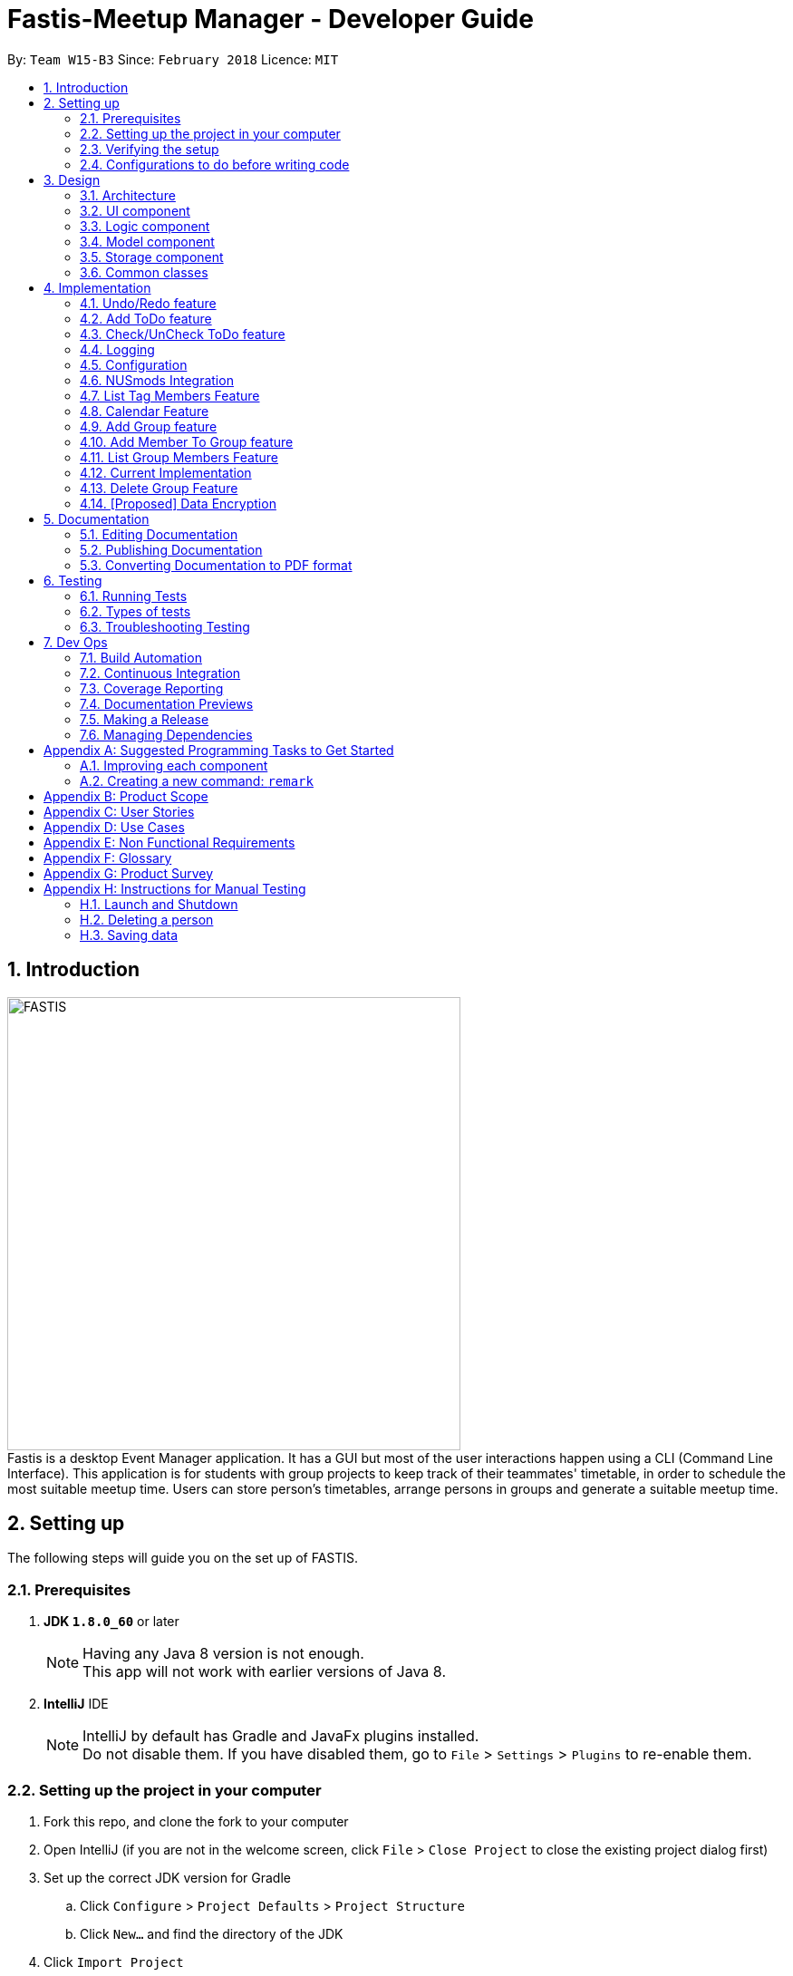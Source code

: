 = Fastis-Meetup Manager - Developer Guide
:toc:
:toc-title:
:toc-placement: preamble
:sectnums:
:imagesDir: images
:stylesDir: stylesheets
:xrefstyle: full
ifdef::env-github[]
:tip-caption: :bulb:
:note-caption: :information_source:
endif::[]
:repoURL: https://github.com/CS2103JAN2018-W15-B3/main

By: `Team W15-B3`      Since: `February 2018`      Licence: `MIT`

== Introduction
image:FASTIS.png[width="500"] +
Fastis is a desktop Event Manager application. It has a GUI but most of the user interactions happen using a CLI (Command Line Interface). This application is for students with group projects to keep track of their teammates' timetable, in order to schedule the most suitable meetup time. Users can store person's timetables, arrange persons in groups and generate a suitable meetup time.

== Setting up
The following steps will guide you on the set up of FASTIS.

=== Prerequisites

. *JDK `1.8.0_60`* or later
+
[NOTE]
Having any Java 8 version is not enough. +
This app will not work with earlier versions of Java 8.
+

. *IntelliJ* IDE
+
[NOTE]
IntelliJ by default has Gradle and JavaFx plugins installed. +
Do not disable them. If you have disabled them, go to `File` > `Settings` > `Plugins` to re-enable them.


=== Setting up the project in your computer

. Fork this repo, and clone the fork to your computer
. Open IntelliJ (if you are not in the welcome screen, click `File` > `Close Project` to close the existing project dialog first)
. Set up the correct JDK version for Gradle
.. Click `Configure` > `Project Defaults` > `Project Structure`
.. Click `New...` and find the directory of the JDK
. Click `Import Project`
. Locate the `build.gradle` file and select it. Click `OK`
. Click `Open as Project`
. Click `OK` to accept the default settings
. Open a console and run the command `gradlew processResources` (Mac/Linux: `./gradlew processResources`). It should finish with the `BUILD SUCCESSFUL` message. +
This will generate all resources required by the application and tests.

=== Verifying the setup

. Run the `seedu.address.MainApp` and try a few commands
. <<Testing,Run the tests>> to ensure they all pass.

=== Configurations to do before writing code

==== Configuring the coding style

This project follows https://github.com/oss-generic/process/blob/master/docs/CodingStandards.adoc[oss-generic coding standards]. IntelliJ's default style is mostly compliant with ours but it uses a different import order from ours. To rectify,

. Go to `File` > `Settings...` (Windows/Linux), or `IntelliJ IDEA` > `Preferences...` (macOS)
. Select `Editor` > `Code Style` > `Java`
. Click on the `Imports` tab to set the order

* For `Class count to use import with '\*'` and `Names count to use static import with '*'`: Set to `999` to prevent IntelliJ from contracting the import statements
* For `Import Layout`: The order is `import static all other imports`, `import java.\*`, `import javax.*`, `import org.\*`, `import com.*`, `import all other imports`. Add a `<blank line>` between each `import`

Optionally, you can follow the <<UsingCheckstyle#, UsingCheckstyle.adoc>> document to configure Intellij to check style-compliance as you write code.

==== Updating documentation to match your fork

After forking the repo, links in the documentation will still point to the `CS2103JAN2018-W15-B3/main` repo. If you plan to develop this as a separate product (i.e. instead of contributing to the `CS2103JAN2018-W15-B3/main`) , you should replace the URL in the variable `repoURL` in `DeveloperGuide.adoc` and `UserGuide.adoc` with the URL of your fork.

==== Setting up CI

Set up Travis to perform Continuous Integration (CI) for your fork. See <<UsingTravis#, UsingTravis.adoc>> to learn how to set it up.

After setting up Travis, you can optionally set up coverage reporting for your team fork (see <<UsingCoveralls#, UsingCoveralls.adoc>>).

[NOTE]
Coverage reporting could be useful for a team repository that hosts the final version but it is not that useful for your personal fork.

Optionally, you can set up AppVeyor as a second CI (see <<UsingAppVeyor#, UsingAppVeyor.adoc>>).

[NOTE]
Having both Travis and AppVeyor ensures your App works on both Unix-based platforms and Windows-based platforms (Travis is Unix-based and AppVeyor is Windows-based)

==== Getting started with coding

When you are ready to start coding,

1. Get some sense of the overall design by reading <<Design-Architecture>>.
2. Take a look at <<GetStartedProgramming>>.

== Design

[[Design-Architecture]]
=== Architecture

.Architecture Diagram
image::Architecture.png[width="600"]

The *_Architecture Diagram_* given above explains the high-level design of the App. Given below is a quick overview of each component.

[TIP]
The `.pptx` files used to create diagrams in this document can be found in the link:{repoURL}/docs/diagrams/[diagrams] folder. To update a diagram, modify the diagram in the pptx file, select the objects of the diagram, and choose `Save as picture`.

`Main` has only one class called link:{repoURL}/src/main/java/seedu/address/MainApp.java[`MainApp`]. It is responsible for,

* At app launch: Initializes the components in the correct sequence, and connects them up with each other.
* At shut down: Shuts down the components and invokes cleanup method where necessary.

<<Design-Commons,*`Commons`*>> represents a collection of classes used by multiple other components. Two of those classes play important roles at the architecture level.

* `EventsCenter` : This class (written using https://github.com/google/guava/wiki/EventBusExplained[Google's Event Bus library]) is used by components to communicate with other components using events (i.e. a form of _Event Driven_ design)
* `LogsCenter` : Used by many classes to write log messages to the App's log file.

The rest of the App consists of four components.

* <<Design-Ui,*`UI`*>>: The UI of the App.
* <<Design-Logic,*`Logic`*>>: The command executor.
* <<Design-Model,*`Model`*>>: Holds the data of the App in-memory.
* <<Design-Storage,*`Storage`*>>: Reads data from, and writes data to, the hard disk.

Each of the four components

* Defines its _API_ in an `interface` with the same name as the Component.
* Exposes its functionality using a `{Component Name}Manager` class.

For example, the `Logic` component (see the class diagram given below) defines it's API in the `Logic.java` interface and exposes its functionality using the `LogicManager.java` class.

.Class Diagram of the Logic Component
image::LogicClassDiagram.png[width="800"]

[discrete]
==== Events-Driven nature of the design

The _Sequence Diagram_ below shows how the components interact for the scenario where the user issues the command `delete 1`.

.Component interactions for `delete 1` command (part 1)
image::SDforDeletePerson.png[width="800"]

[NOTE]
Note how the `Model` simply raises a `AddressBookChangedEvent` when the Address Book data are changed, instead of asking the `Storage` to save the updates to the hard disk.

The diagram below shows how the `EventsCenter` reacts to that event, which eventually results in the updates being saved to the hard disk and the status bar of the UI being updated to reflect the 'Last Updated' time.

.Component interactions for `delete 1` command (part 2)
image::SDforDeletePersonEventHandling.png[width="800"]

[NOTE]
Note how the event is propagated through the `EventsCenter` to the `Storage` and `UI` without `Model` having to be coupled to either of them. This is an example of how this Event Driven approach helps us reduce direct coupling between components.

The sections below give more details of each component.

[[Design-Ui]]
=== UI component

.Structure of the UI Component
image::UiClassDiagramv1.5.png[width="800"]

*API* : link:{repoURL}/src/main/java/seedu/address/ui/Ui.java[`Ui.java`]

The UI consists of a `MainWindow` that is made up of parts e.g.`CommandBox`, `ResultDisplay`, `PersonListPanel`, `ToDoListPanel`, `GroupListPanel`, `Calendar`, `TimeTable`, `StatusBarFooter`, `BrowserPanel` etc. All these, including the `MainWindow`, inherit from the abstract `UiPart` class.

The `UI` component uses JavaFx UI framework. The layout of these UI parts are defined in matching `.fxml` files that are in the `src/main/resources/view` folder. For example, the layout of the link:{repoURL}/src/main/java/seedu/address/ui/MainWindow.java[`MainWindow`] is specified in link:{repoURL}/src/main/resources/view/MainWindow.fxml[`MainWindow.fxml`]

The `UI` component,

* Executes user commands using the `Logic` component.
* Binds itself to some data in the `Model` so that the UI can auto-update when data in the `Model` change.
* Responds to events raised from various parts of the App and updates the UI accordingly.

[[Design-Logic]]
=== Logic component

[[fig-LogicClassDiagram]]
.Structure of the Logic Component
image::LogicClassDiagram.png[width="800"]

.Structure of Commands in the Logic Component. This diagram shows finer details concerning `XYZCommand` and `Command` in <<fig-LogicClassDiagram>>
image::LogicCommandClassDiagram.png[width="800"]

*API* :
link:{repoURL}/src/main/java/seedu/address/logic/Logic.java[`Logic.java`]

.  `Logic` uses the `AddressBookParser` class to parse the user command.
.  This results in a `Command` object which is executed by the `LogicManager`.
.  The command execution can affect the `Model` (e.g. adding a person) and/or raise events.
.  The result of the command execution is encapsulated as a `CommandResult` object which is passed back to the `Ui`.

Given below is the Sequence Diagram for interactions within the `Logic` component for the `execute("delete 1")` API call.

.Interactions Inside the Logic Component for the `delete 1` Command
image::DeletePersonSdForLogic.png[width="800"]

[[Design-Model]]
=== Model component

.Structure of the Model Component
image::ModelClassDiagram.png[width="800"]

*API* : link:{repoURL}/src/main/java/seedu/address/model/Model.java[`Model.java`]

The `Model`,

* stores a `UserPref` object that represents the user's preferences.
* stores the Address Book data.
* exposes an unmodifiable `ObservableList<Person>` that can be 'observed' e.g. the UI can be bound to this list so that the UI automatically updates when the data in the list change.
* does not depend on any of the other three components.

[[Design-Storage]]
=== Storage component

.Structure of the Storage Component
image::StorageClassDiagram.png[width="800"]

*API* : link:{repoURL}/src/main/java/seedu/address/storage/Storage.java[`Storage.java`]

The `Storage` component,

* can save `UserPref` objects in json format and read it back.
* can save the Address Book data in xml format and read it back.

[[Design-Commons]]
=== Common classes

Classes used by multiple components are in the `seedu.addressbook.commons` package.

== Implementation

This section describes some noteworthy details on how certain features are implemented.

// tag::undoredo[]
=== Undo/Redo feature
==== Current Implementation

The undo/redo mechanism is facilitated by an `UndoRedoStack`, which resides inside `LogicManager`. It supports undoing and redoing of commands that modifies the state of the address book (e.g. `add`, `edit`). Such commands will inherit from `UndoableCommand`.

`UndoRedoStack` only deals with `UndoableCommands`. Commands that cannot be undone will inherit from `Command` instead. The following diagram shows the inheritance diagram for commands:

image::LogicCommandClassDiagram.png[width="800"]

As you can see from the diagram, `UndoableCommand` adds an extra layer between the abstract `Command` class and concrete commands that can be undone, such as the `DeleteCommand`. Note that extra tasks need to be done when executing a command in an _undoable_ way, such as saving the state of the address book before execution. `UndoableCommand` contains the high-level algorithm for those extra tasks while the child classes implements the details of how to execute the specific command. Note that this technique of putting the high-level algorithm in the parent class and lower-level steps of the algorithm in child classes is also known as the https://www.tutorialspoint.com/design_pattern/template_pattern.htm[template pattern].

Commands that are not undoable are implemented this way:
[source,java]
----
public class ListCommand extends Command {
    @Override
    public CommandResult execute() {
        // ... list logic ...
    }
}
----

With the extra layer, the commands that are undoable are implemented this way:
[source,java]
----
public abstract class UndoableCommand extends Command {
    @Override
    public CommandResult execute() {
        // ... undo logic ...

        executeUndoableCommand();
    }
}

public class DeleteCommand extends UndoableCommand {
    @Override
    public CommandResult executeUndoableCommand() {
        // ... delete logic ...
    }
}
----

Suppose that the user has just launched the application. The `UndoRedoStack` will be empty at the beginning.

The user executes a new `UndoableCommand`, `delete 5`, to delete the 5th person in the address book. The current state of the address book is saved before the `delete 5` command executes. The `delete 5` command will then be pushed onto the `undoStack` (the current state is saved together with the command).

image::UndoRedoStartingStackDiagram.png[width="800"]

As the user continues to use the program, more commands are added into the `undoStack`. For example, the user may execute `add n/David ...` to add a new person.

image::UndoRedoNewCommand1StackDiagram.png[width="800"]

[NOTE]
If a command fails its execution, it will not be pushed to the `UndoRedoStack` at all.

The user now decides that adding the person was a mistake, and decides to undo that action using `undo`.

We will pop the most recent command out of the `undoStack` and push it back to the `redoStack`. We will restore the address book to the state before the `add` command executed.

image::UndoRedoExecuteUndoStackDiagram.png[width="800"]

[NOTE]
If the `undoStack` is empty, then there are no other commands left to be undone, and an `Exception` will be thrown when popping the `undoStack`.

The following sequence diagram shows how the undo operation works:

image::UndoRedoSequenceDiagram.png[width="800"]

The redo does the exact opposite (pops from `redoStack`, push to `undoStack`, and restores the address book to the state after the command is executed).

[NOTE]
If the `redoStack` is empty, then there are no other commands left to be redone, and an `Exception` will be thrown when popping the `redoStack`.

The user now decides to execute a new command, `clear`. As before, `clear` will be pushed into the `undoStack`. This time the `redoStack` is no longer empty. It will be purged as it no longer make sense to redo the `add n/David` command (this is the behavior that most modern desktop applications follow).

image::UndoRedoNewCommand2StackDiagram.png[width="800"]

Commands that are not undoable are not added into the `undoStack`. For example, `list`, which inherits from `Command` rather than `UndoableCommand`, will not be added after execution:

image::UndoRedoNewCommand3StackDiagram.png[width="800"]

The following activity diagram summarize what happens inside the `UndoRedoStack` when a user executes a new command:

image::UndoRedoActivityDiagram.png[width="650"]

==== Design Considerations

===== Aspect: Implementation of `UndoableCommand`

* **Alternative 1 (current choice):** Add a new abstract method `executeUndoableCommand()`
** Pros: We will not lose any undone/redone functionality as it is now part of the default behaviour. Classes that deal with `Command` do not have to know that `executeUndoableCommand()` exist.
** Cons: Hard for new developers to understand the template pattern.
* **Alternative 2:** Just override `execute()`
** Pros: Does not involve the template pattern, easier for new developers to understand.
** Cons: Classes that inherit from `UndoableCommand` must remember to call `super.execute()`, or lose the ability to undo/redo.

===== Aspect: How undo & redo executes

* **Alternative 1 (current choice):** Saves the entire address book.
** Pros: Easy to implement.
** Cons: May have performance issues in terms of memory usage.
* **Alternative 2:** Individual command knows how to undo/redo by itself.
** Pros: Will use less memory (e.g. for `delete`, just save the person being deleted).
** Cons: We must ensure that the implementation of each individual command are correct.


===== Aspect: Type of commands that can be undone/redone

* **Alternative 1 (current choice):** Only include commands that modifies the address book (`add`, `clear`, `edit`).
** Pros: We only revert changes that are hard to change back (the view can easily be re-modified as no data are * lost).
** Cons: User might think that undo also applies when the list is modified (undoing filtering for example), * only to realize that it does not do that, after executing `undo`.
* **Alternative 2:** Include all commands.
** Pros: Might be more intuitive for the user.
** Cons: User have no way of skipping such commands if he or she just want to reset the state of the address * book and not the view.
**Additional Info:** See our discussion  https://github.com/se-edu/addressbook-level4/issues/390#issuecomment-298936672[here].


===== Aspect: Data structure to support the undo/redo commands

* **Alternative 1 (current choice):** Use separate stack for undo and redo
** Pros: Easy to understand for new Computer Science student undergraduates to understand, who are likely to be * the new incoming developers of our project.
** Cons: Logic is duplicated twice. For example, when a new command is executed, we must remember to update * both `HistoryManager` and `UndoRedoStack`.
* **Alternative 2:** Use `HistoryManager` for undo/redo
** Pros: We do not need to maintain a separate stack, and just reuse what is already in the codebase.
** Cons: Requires dealing with commands that have already been undone: We must remember to skip these commands. Violates Single Responsibility Principle and Separation of Concerns as `HistoryManager` now needs to do two * different things.
// end::undoredo[]

// tag::addToDo[]
=== Add ToDo feature
==== Current Implementation

The add to-dos mechanism is facilitated by `AddToDoCommand`, which resides inside `Logic` component. It supports adding ToDo objects to the address book. AddToDoCommand inherits from `UndoableCommand`.

Hence, AddToDoCommand can be undone using `UndoRedoStack`.
With the extra layer, the AddToDoCommand that is undoable is implemented this way:
[source,java]
----
public abstract class UndoableCommand extends Command {
    @Override
    public CommandResult execute() {
        // ... undo logic ...

        executeUndoableCommand();
    }
}

public class AddToDoCommand extends UndoableCommand {
    @Override
    public CommandResult executeUndoableCommand() {
        // ... delete logic ...
    }
}
----

The to-dos in the to-do list are facilitated by `ToDo` class. Each `ToDo` object have a `Content` object, representing the content of the to-do.
Address book stores all to-dos in `UniqueToDoList`.
`ToDo`,`Content` and `UniqueToDoList` class reside inside `Model` component. The following is the class diagram showing the relationship between `ToDo` and `Content`:

image::ToDoContentClassDiagram.png[width="800"]

Suppose that the user has just launched the application. The `UniqueToDoList` in the address book will be empty if no to-dos have been added previously.

The user executes a new `AddToDoCommand` with `Content`, to add a new to-do to the address book.
The new to-do is added to the `UniqueToDoList` and the current state of the address book is saved.
The following sequence diagram shows how the addToDo operation works:

image::AddToDoSequenceDiagram.png[width="800"]

==== Design Considerations

===== Aspect: Implementation of `AddToDoCommand`

* **Alternative 1 (current choice):** Add a new abstract method `executeAddToDoCommand()`
** Pros: We will not lose any addToDo functionality as it is now part of the default behaviour. Classes that deal with `AddToDoCommand` do not have to know that `executeAddToDoCommand()` exist.
** Cons: Hard for new developers to understand the template pattern.
* **Alternative 2:** Just override `execute()`
** Pros: Does not involve the template pattern, easier for new developers to understand.
** Cons: Classes that inherit from `AddToDoCommand` must remember to call `super.execute()`, or lose the ability to addToDo.

// end::addToDo[]

// tag::checkToDo[]
=== Check/UnCheck ToDo feature
==== Current Implementation

The check/uncheck to-dos mechanism is facilitated by `CheckToDoCommand` and `UnCheckToDoCommand`, which resides inside `Logic` component. It supports modifying Status objects within ToDo objects. CheckToDoCommand and UnCheckToDoCommand inherit from `UndoableCommand`.

Hence, CheckToDoCommand and UnCheckToDoCommand can be undone using `UndoRedoStack`.
With the extra layer, the CheckToDoCommand and UnCheckToDoCommand that are undoable are implemented this way:
[source,java]
----
public abstract class UndoableCommand extends Command {
    @Override
    public CommandResult execute() {
        // ... undo logic ...

        executeUndoableCommand();
    }
}

public class CheckToDoCommand extends UndoableCommand {
    @Override
    public CommandResult executeUndoableCommand() {
        // ... check to-do logic ...
    }
}

public class UnCheckToDoCommand extends UndoableCommand {
    @Override
    public CommandResult executeUndoableCommand() {
        // ... uncheck to-do logic ...
    }
}
----

Similar to `Content` object, each `ToDo` object have a `Status` object, representing the status of the to-do.
The status of a to-do can be either `done` or `undone`.
`Status` class resides inside `Model` component. The following is the class diagram showing the relationship between `ToDo` and `Status`:

image::ToDoStatusClassDiagram.png[width="800"]

When user check/uncheck an existing to-do if specific `Index`, a new `ToDo` is created, with the existing `ToDo`'s `Content` and appropriate new `Status`.

The existing to-do is replaced by the new to-do in the `UniqueToDoList` and the current state of the address book is saved.

==== Design Considerations

===== Aspect: Implementation of `AddToDoCommand`

* **Alternative 1 (current choice):** Add a new method `setStatus(Status newStatus)` in `ToDo`
** Pros: We do not need to create a new `ToDo` object to replace the existing to-do.
** Cons: The implementation does not follow the Single Responsibility Principle.

// end::checkToDo[]


=== Logging

We are using `java.util.logging` package for logging. The `LogsCenter` class is used to manage the logging levels and logging destinations.

* The logging level can be controlled using the `logLevel` setting in the configuration file (See <<Implementation-Configuration>>)
* The `Logger` for a class can be obtained using `LogsCenter.getLogger(Class)` which will log messages according to the specified logging level
* Currently log messages are output through: `Console` and to a `.log` file.

*Logging Levels*

* `SEVERE` : Critical problem detected which may possibly cause the termination of the application
* `WARNING` : Can continue, but with caution
* `INFO` : Information showing the noteworthy actions by the App
* `FINE` : Details that is not usually noteworthy but may be useful in debugging e.g. print the actual list instead of just its size

[[Implementation-Configuration]]
=== Configuration

Certain properties of the application can be controlled (e.g App name, logging level) through the configuration file (default: `config.json`).

=== NUSmods Integration
==== Current Implementation

Fastis uses the available `NUSmods API` to retrieve module information from the API server.

On startup, the network component makes a connection to the API server and checks the `lastmodified` field of the `JSON` file on the server. If the `lastmodified` date is more recent that the `JSON` file held in storage, the network component will download and overwrite the existing file on disk.

The `Storage` component then converts the JSON file into a hashMap of modules to be held in the `Model`

When a the schedule of a `Person` is needed, the `Model` component will pass the person's `TimeTableLink` to the `Network` component. The `Network` component will make a `URLConnection` to the short URL in the `TimeTableLink` to retrieve the query of the full URL.

`QueryParser` then takes the query and parses them into modules and lessons, which get passed back to the `Model` component. `ModelManager` then searches for these modules and lessons and returns a list of `Events`

==== Design Considerations

===== Aspect: Storage of Module information

* **Alternative 1 (current choice):** Store a complete dataset of all modules
** Pros: Information still available offline
** Cons: Requires more memory space
* **Alternative 2:** Store nothing, retrieve only module information of single module each time.
** Pros: No storage and small memory needed
** Cons: Reliant on good internet connection

// tag::listTagMembers[]
=== List Tag Members Feature

Fastis lists all persons in Fastis that have tags similar to input.

==== Current Implementation
Fastis uses `ListTagMembersCommand` ,which resides under `Logic` to facilitate the listing of members under the same
tag.

image:listGroupMemberSequenceDiagram.png[width="800"] +
When user types in command line `ListTagMembers` or `ltm` , Fastis will use the keyword provided to search for the
tag and list out all members under the same  tag.

==== Design Considerations
* **Alternative 1 (current choice):** Use a command to list out the members with same tag.
** Pros: Easy to change the methods called by command.
** Cons: Unable to link to group class.
* **Alternative 2:** Add a new abstract method `ListTagMembersCommand(`
** Pros: Edit `ListTagMembersCommand()` easily to suit our needs
** Cons: Hard for new developers to understand the template pattern.

// end::listTagMembers[]


//tag::Calendar[]
=== Calendar Feature
==== Current Implementation

Fastis uses a stand-alone `Calendar` class, adapted from `javafx-calendar` by SirGoose3432 (https://github.com/SirGoose3432/javafx-calendar).

Two instances of calendar are implemented:

* A monthly calendar to keep track of upcoming events and deadlines.
* A weekly timetable to facilitate scheduling a suitable meet-up.

The current time is retrieved upon startup, and both calendars base on that point in time to display the appropriate time frame.

Both calendars utilize the `Event` class to determine which slots in the schedule are occupied.
Users can associate each event to a `Person` or a `Group`, and can modify these events through commands.

The details of these event, e.g. time, location, people involved, are saved locally in `.xml` file format.
It is also retrieved upon start up by the `Storage` component and saved within the `Model` for the whole process.

The weekly component of the `Calendar` is dependent on the `NUSMods` component for importing the timetable.

==== Design Considerations

===== Aspect: Implementation of the Calendar

* **Alternative 1 (current choice):** Implement a stand-alone `Calendar` class
** Pros:
*** Easy to manipulate data.
*** Easy to customize apperance.
** Cons:
*** Implementation is likely not optimized.
*** Might not be aesthetically pleasing.
* **Alternative 2:** Import external libraries/API
** Choices:
*** https://developers.google.com/calendar/[Google Calendar API]
*** https://github.com/dlemmermann/CalendarFX[CalendarFX]
** Pros:
*** Likely optimized algorithms.
*** Aesthetically pleasing.
** Cons:
*** Restricted to what the libraries/API offer.
*** Need a firm understanding of the whole API to implement well.

===== Aspect: Implementation of the `Event` class
* **Alternative 1 (current choice):** One `Event` class for both monthly and weekly calendars.
** Pros: The codes are concise and can be used interchangeably.
** Cons: Prone to flawed and buggy implementations where methods are used where they are not supposed to.
* **Alternative 2:** One `Event` interface with 2 classes implementing it accordingly.
** Pros: The codes are modularized and safe from buggy behaviours.
** Cons: There is likely a lot of code to write.

// tag::addGroup[]
=== Add Group feature

Fastis adds a group named by the user from input.

==== Current Implementation

The add groups mechanism is facilitated by `AddGroupCommand`, which resides inside `Logic` component. It supports adding Group objects to the address book. AddGroupCommand inherits from `UndoableCommand`.

Hence, AddGroupCommand can be undone using `UndoRedoStack`.
With the extra layer, the AddGroupCommand that is undoable is implemented this way:
[source,java]
----
public abstract class UndoableCommand extends Command {
    @Override
    public CommandResult execute() {
        // ... undo logic ...

        executeUndoableCommand();
    }
}

public class AddGroupCommand extends UndoableCommand {
    @Override
    public CommandResult executeUndoableCommand() {
        // ... delete logic ...
    }
}
----

The groups in the group list are facilitated by `Group` class. Each `Group` object have a `Information` object, representing the information of the group.
Address book stores all groups in `UniqueGroupList`.
`Group`,`Information` and `UniqueGroupList` class reside inside `Model` component. The following is the class diagram showing the relationship between `Group` and `Information`:

image:GroupInformationClassDiagram.png[width ="800"]

Suppose that the user has just launched the application. The `UniqueGroupList` in the address book will be empty if no groups have been added before.

The user executes a new `AddGroupCommand` with `Information`, to add a new group to the address book.
The new group is added to the `UniqueGroupList` and the current state of the address book is saved.
The following sequence diagram shows how the addGroup operation works:

image:AddGroupSequenceDiagram.png[width="800"]

==== Design Considerations

===== Aspect: Implementation of `AddGroupCommand`
* **Alternative 1 (current choice):** Add a new command method `AddGroupCommand()`
** Pros: It is easy for developers to modify method to suit what they want
* **Alternative 2:** Add a new abstract method `executeAddGroupCommand()`
** Pros: It is not able to lose any addGroup functionality as it is now part of the default behaviour. Classes that deal with `AddGroupCommand` do not have to know that `executeAddGroupCommand()` exist.
** Cons: It is hard for new developers to understand the template pattern.


=== Add Member To Group feature

Fastis adds a person from the existing contact list to an existing group.

==== Current Implementation

The add member to groups mechanism is facilitated by `AddMemberToGroupCommand`, which resides inside `Logic` component.
It supports adding a member to Group objects to the address book.

The list of members in the group list are facilitated by `Group` class. Each `Group` object have a `UniquePersonList` object, representing the list of persons in the group.
Address book stores all members added to the group using XmlAdaptedPersons as person object storage.
The following sequence diagram shows how the addMembersToGroup operates.

image:aGMSequenceDiagram.png[width="800"]

==== Design Considerations

===== Aspect: Implementation of `AddMemberToGroupCommand`
* **Alternative 1 (current choice):** Add a new command method `AddMemberToGroupCommand()`
** Pros: It is easy for developers to modify method to suit what they want

=== List Group Members Feature

Fastis lists all persons under the group keyed by user.

=== Current Implementation

Fastis uses `ListGroupMembersCommand` ,which resides under `Logic` to facilitate the listing of members under the same
group.

When user types in command line lListGroupMembers` or `lGM` , Fastis will use the keyword provided to search for the
group and list out all members under the group.


==== Design Considerations
* **Alternative 1 (current choice):** Use a command to list out the members with same group.
** Pros: Easy to change the methods called by command.
* **Alternative 2:** Add a new abstract method `ListGroupMembersCommand(`
** Pros: Edit `ListGroupMembersCommand()` easily to suit our needs
** Cons: Hard for new developers to understand the template pattern.

=== Delete Group Feature

Fastis deletes a group named by the user from input.

==== Current Implementation

The delete groups mechanism is facilitated by `DeleteGroupCommand`, which resides inside `Logic` component. It supports deleting Group objects to the address book. AddGroupCommand inherits from `UndoableCommand`.

Hence, DeleteGroupCommand can be undone using `UndoRedoStack`.
With the extra layer, the AddGroupCommand that is undoable is implemented this way:
[source,java]
----
public abstract class UndoableCommand extends Command {
    @Override
    public CommandResult execute() {
        // ... undo logic ...

        executeUndoableCommand();
    }
}

public class AddGroupCommand extends UndoableCommand {
    @Override
    public CommandResult executeUndoableCommand() {
        // ... delete logic ...
    }
}
----

The groups in the group list are facilitated by `Group` class. Each `Group` object have a `Information` object, representing the information of the group.
Address book stores all groups in `UniqueGroupList`.
`Group`,`Information` and `UniqueGroupList` class reside inside `Model` component. The following is the class diagram showing the relationship between `Group` and `Information`:

image:GroupInformationClassDiagram.png[width ="800"]

The user executes a new `DeleteGroupCommand` with `Information`, to delete a existing group with the same information to the address book.
The new group is deleted from the `UniqueGroupList` and the current state of the address book is saved.
The following sequence diagram shows how the deleteGroup operation works:

image:dGSequenceDiagram.png[width="800"]

==== Design Considerations

===== Aspect: Implementation of `DeleteGroupCommand`
* **Alternative 1 (current choice):** Add a new command method `deleteGroupCommand()`
** Pros: It is easy for developers to modify method to suit what they want
* **Alternative 2:** Add a new abstract method `executeDeleteGroupCommand()`
** Pros: It is not able to lose any deleteGroup functionality as it is now part of the default behaviour. Classes that deal with `DeleteGroupCommand` do not have to know that `executeDeleteGroupCommand()` exist.
** Cons: It is hard for new developers to understand the template pattern.

// end::addGroup[]

// tag::dataencryption[]
=== [Proposed] Data Encryption

_{Explain here how the data encryption feature will be implemented}_

// end::dataencryption[]

== Documentation

We use asciidoc for writing documentation.

[NOTE]
We chose asciidoc over Markdown because asciidoc, although a bit more complex than Markdown, provides more flexibility in formatting.

=== Editing Documentation

See <<UsingGradle#rendering-asciidoc-files, UsingGradle.adoc>> to learn how to render `.adoc` files locally to preview the end result of your edits.
Alternatively, you can download the AsciiDoc plugin for IntelliJ, which allows you to preview the changes you have made to your `.adoc` files in real-time.

=== Publishing Documentation

See <<UsingTravis#deploying-github-pages, UsingTravis.adoc>> to learn how to deploy GitHub Pages using Travis.

=== Converting Documentation to PDF format

We use https://www.google.com/chrome/browser/desktop/[Google Chrome] for converting documentation to PDF format, as Chrome's PDF engine preserves hyperlinks used in webpages.

Here are the steps to convert the project documentation files to PDF format.

.  Follow the instructions in <<UsingGradle#rendering-asciidoc-files, UsingGradle.adoc>> to convert the AsciiDoc files in the `docs/` directory to HTML format.
.  Go to your generated HTML files in the `build/docs` folder, right click on them and select `Open with` -> `Google Chrome`.
.  Within Chrome, click on the `Print` option in Chrome's menu.
.  Set the destination to `Save as PDF`, then click `Save` to save a copy of the file in PDF format. For best results, use the settings indicated in the screenshot below.

.Saving documentation as PDF files in Chrome
image::chrome_save_as_pdf.png[width="300"]

[[Testing]]
== Testing

=== Running Tests

There are three ways to run tests.

[TIP]
The most reliable way to run tests is the 3rd one. The first two methods might fail some GUI tests due to platform/resolution-specific idiosyncrasies.

*Method 1: Using IntelliJ JUnit test runner*

* To run all tests, right-click on the `src/test/java` folder and choose `Run 'All Tests'`
* To run a subset of tests, you can right-click on a test package, test class, or a test and choose `Run 'ABC'`

*Method 2: Using Gradle*

* Open a console and run the command `gradlew clean allTests` (Mac/Linux: `./gradlew clean allTests`)

[NOTE]
See <<UsingGradle#, UsingGradle.adoc>> for more info on how to run tests using Gradle.

*Method 3: Using Gradle (headless)*

Thanks to the https://github.com/TestFX/TestFX[TestFX] library we use, our GUI tests can be run in the _headless_ mode. In the headless mode, GUI tests do not show up on the screen. That means the developer can do other things on the Computer while the tests are running.

To run tests in headless mode, open a console and run the command `gradlew clean headless allTests` (Mac/Linux: `./gradlew clean headless allTests`)

=== Types of tests

We have two types of tests:

.  *GUI Tests* - These are tests involving the GUI. They include,
.. _System Tests_ that test the entire App by simulating user actions on the GUI. These are in the `systemtests` package.
.. _Unit tests_ that test the individual components. These are in `seedu.address.ui` package.
.  *Non-GUI Tests* - These are tests not involving the GUI. They include,
..  _Unit tests_ targeting the lowest level methods/classes. +
e.g. `seedu.address.commons.StringUtilTest`
..  _Integration tests_ that are checking the integration of multiple code units (those code units are assumed to be working). +
e.g. `seedu.address.storage.StorageManagerTest`
..  Hybrids of unit and integration tests. These test are checking multiple code units as well as how the are connected together. +
e.g. `seedu.address.logic.LogicManagerTest`


=== Troubleshooting Testing
**Problem: `HelpWindowTest` fails with a `NullPointerException`.**

* Reason: One of its dependencies, `UserGuide.html` in `src/main/resources/docs` is missing.
* Solution: Execute Gradle task `processResources`.

== Dev Ops

=== Build Automation

See <<UsingGradle#, UsingGradle.adoc>> to learn how to use Gradle for build automation.

=== Continuous Integration

We use https://travis-ci.org/[Travis CI] and https://www.appveyor.com/[AppVeyor] to perform _Continuous Integration_ on our projects. See <<UsingTravis#, UsingTravis.adoc>> and <<UsingAppVeyor#, UsingAppVeyor.adoc>> for more details.

=== Coverage Reporting

We use https://coveralls.io/[Coveralls] to track the code coverage of our projects. See <<UsingCoveralls#, UsingCoveralls.adoc>> for more details.

=== Documentation Previews
When a pull request has changes to asciidoc files, you can use https://www.netlify.com/[Netlify] to see a preview of how the HTML version of those asciidoc files will look like when the pull request is merged. See <<UsingNetlify#, UsingNetlify.adoc>> for more details.

=== Making a Release

Here are the steps to create a new release.

.  Update the version number in link:{repoURL}/src/main/java/seedu/address/MainApp.java[`MainApp.java`].
.  Generate a JAR file <<UsingGradle#creating-the-jar-file, using Gradle>>.
.  Tag the repo with the version number. e.g. `v0.1`
.  https://help.github.com/articles/creating-releases/[Create a new release using GitHub] and upload the JAR file you created.

=== Managing Dependencies

A project often depends on third-party libraries. For example, Address Book depends on the http://wiki.fasterxml.com/JacksonHome[Jackson library] for XML parsing. Managing these _dependencies_ can be automated using Gradle. For example, Gradle can download the dependencies automatically, which is better than these alternatives. +
a. Include those libraries in the repo (this bloats the repo size) +
b. Require developers to download those libraries manually (this creates extra work for developers)

[[GetStartedProgramming]]
[appendix]
== Suggested Programming Tasks to Get Started

Suggested path for new programmers:

1. First, add small local-impact (i.e. the impact of the change does not go beyond the component) enhancements to one component at a time. Some suggestions are given in <<GetStartedProgramming-EachComponent>>.

2. Next, add a feature that touches multiple components to learn how to implement an end-to-end feature across all components. <<GetStartedProgramming-RemarkCommand>> explains how to go about adding such a feature.

[[GetStartedProgramming-EachComponent]]
=== Improving each component

Each individual exercise in this section is component-based (i.e. you would not need to modify the other components to get it to work).

[discrete]
==== `Logic` component

*Scenario:* You are in charge of `logic`. During dog-fooding, your team realize that it is troublesome for the user to type the whole command in order to execute a command. Your team devise some strategies to help cut down the amount of typing necessary, and one of the suggestions was to implement aliases for the command words. Your job is to implement such aliases.

[TIP]
Do take a look at <<Design-Logic>> before attempting to modify the `Logic` component.

. Add a shorthand equivalent alias for each of the individual commands. For example, besides typing `clear`, the user can also type `c` to remove all persons in the list.
+
****
* Hints
** Just like we store each individual command word constant `COMMAND_WORD` inside `*Command.java` (e.g.  link:{repoURL}/src/main/java/seedu/address/logic/commands/FindCommand.java[`FindCommand#COMMAND_WORD`], link:{repoURL}/src/main/java/seedu/address/logic/commands/DeleteCommand.java[`DeleteCommand#COMMAND_WORD`]), you need a new constant for aliases as well (e.g. `FindCommand#COMMAND_ALIAS`).
** link:{repoURL}/src/main/java/seedu/address/logic/parser/AddressBookParser.java[`AddressBookParser`] is responsible for analyzing command words.
* Solution
** Modify the switch statement in link:{repoURL}/src/main/java/seedu/address/logic/parser/AddressBookParser.java[`AddressBookParser#parseCommand(String)`] such that both the proper command word and alias can be used to execute the same intended command.
** Add new tests for each of the aliases that you have added.
** Update the user guide to document the new aliases.
** See this https://github.com/se-edu/addressbook-level4/pull/785[PR] for the full solution.
****

[discrete]
==== `Model` component

*Scenario:* You are in charge of `model`. One day, the `logic`-in-charge approaches you for help. He wants to implement a command such that the user is able to remove a particular tag from everyone in the address book, but the model API does not support such a functionality at the moment. Your job is to implement an API method, so that your teammate can use your API to implement his command.

[TIP]
Do take a look at <<Design-Model>> before attempting to modify the `Model` component.

. Add a `removeTag(Tag)` method. The specified tag will be removed from everyone in the address book.
+
****
* Hints
** The link:{repoURL}/src/main/java/seedu/address/model/Model.java[`Model`] and the link:{repoURL}/src/main/java/seedu/address/model/AddressBook.java[`AddressBook`] API need to be updated.
** Think about how you can use SLAP to design the method. Where should we place the main logic of deleting tags?
**  Find out which of the existing API methods in  link:{repoURL}/src/main/java/seedu/address/model/AddressBook.java[`AddressBook`] and link:{repoURL}/src/main/java/seedu/address/model/person/Person.java[`Person`] classes can be used to implement the tag removal logic. link:{repoURL}/src/main/java/seedu/address/model/AddressBook.java[`AddressBook`] allows you to update a person, and link:{repoURL}/src/main/java/seedu/address/model/person/Person.java[`Person`] allows you to update the tags.
* Solution
** Implement a `removeTag(Tag)` method in link:{repoURL}/src/main/java/seedu/address/model/AddressBook.java[`AddressBook`]. Loop through each person, and remove the `tag` from each person.
** Add a new API method `deleteTag(Tag)` in link:{repoURL}/src/main/java/seedu/address/model/ModelManager.java[`ModelManager`]. Your link:{repoURL}/src/main/java/seedu/address/model/ModelManager.java[`ModelManager`] should call `AddressBook#removeTag(Tag)`.
** Add new tests for each of the new public methods that you have added.
** See this https://github.com/se-edu/addressbook-level4/pull/790[PR] for the full solution.
*** The current codebase has a flaw in tags management. Tags no longer in use by anyone may still exist on the link:{repoURL}/src/main/java/seedu/address/model/AddressBook.java[`AddressBook`]. This may cause some tests to fail. See issue  https://github.com/se-edu/addressbook-level4/issues/753[`#753`] for more information about this flaw.
*** The solution PR has a temporary fix for the flaw mentioned above in its first commit.
****

[discrete]
==== `Ui` component

*Scenario:* You are in charge of `ui`. During a beta testing session, your team is observing how the users use your address book application. You realize that one of the users occasionally tries to delete non-existent tags from a contact, because the tags all look the same visually, and the user got confused. Another user made a typing mistake in his command, but did not realize he had done so because the error message wasn't prominent enough. A third user keeps scrolling down the list, because he keeps forgetting the index of the last person in the list. Your job is to implement improvements to the UI to solve all these problems.

[TIP]
Do take a look at <<Design-Ui>> before attempting to modify the `UI` component.

. Use different colors for different tags inside person cards. For example, `friends` tags can be all in brown, and `colleagues` tags can be all in yellow.
+
**Before**
+
image::getting-started-ui-tag-before.png[width="300"]
+
**After**
+
image::getting-started-ui-tag-after.png[width="300"]
+
****
* Hints
** The tag labels are created inside link:{repoURL}/src/main/java/seedu/address/ui/PersonCard.java[the `PersonCard` constructor] (`new Label(tag.name)`). https://docs.oracle.com/javase/8/javafx/api/javafx/scene/control/Label.html[JavaFX's `Label` class] allows you to modify the style of each Label, such as changing its color.
** Use the .css attribute `-fx-background-color` to add a color.
** You may wish to modify link:{repoURL}/src/main/resources/view/DarkTheme.css[`DarkTheme.css`] to include some pre-defined colors using css, especially if you have experience with web-based css.
* Solution
** You can modify the existing test methods for `PersonCard` 's to include testing the tag's color as well.
** See this https://github.com/se-edu/addressbook-level4/pull/798[PR] for the full solution.
*** The PR uses the hash code of the tag names to generate a color. This is deliberately designed to ensure consistent colors each time the application runs. You may wish to expand on this design to include additional features, such as allowing users to set their own tag colors, and directly saving the colors to storage, so that tags retain their colors even if the hash code algorithm changes.
****

. Modify link:{repoURL}/src/main/java/seedu/address/commons/events/ui/NewResultAvailableEvent.java[`NewResultAvailableEvent`] such that link:{repoURL}/src/main/java/seedu/address/ui/ResultDisplay.java[`ResultDisplay`] can show a different style on error (currently it shows the same regardless of errors).
+
**Before**
+
image::getting-started-ui-result-before.png[width="200"]
+
**After**
+
image::getting-started-ui-result-after.png[width="200"]
+
****
* Hints
** link:{repoURL}/src/main/java/seedu/address/commons/events/ui/NewResultAvailableEvent.java[`NewResultAvailableEvent`] is raised by link:{repoURL}/src/main/java/seedu/address/ui/CommandBox.java[`CommandBox`] which also knows whether the result is a success or failure, and is caught by link:{repoURL}/src/main/java/seedu/address/ui/ResultDisplay.java[`ResultDisplay`] which is where we want to change the style to.
** Refer to link:{repoURL}/src/main/java/seedu/address/ui/CommandBox.java[`CommandBox`] for an example on how to display an error.
* Solution
** Modify link:{repoURL}/src/main/java/seedu/address/commons/events/ui/NewResultAvailableEvent.java[`NewResultAvailableEvent`] 's constructor so that users of the event can indicate whether an error has occurred.
** Modify link:{repoURL}/src/main/java/seedu/address/ui/ResultDisplay.java[`ResultDisplay#handleNewResultAvailableEvent(NewResultAvailableEvent)`] to react to this event appropriately.
** You can write two different kinds of tests to ensure that the functionality works:
*** The unit tests for `ResultDisplay` can be modified to include verification of the color.
*** The system tests link:{repoURL}/src/test/java/systemtests/AddressBookSystemTest.java[`AddressBookSystemTest#assertCommandBoxAndResultDisplayShowsDefaultStyle() and AddressBookSystemTest#assertCommandBoxAndResultDisplayShowsErrorStyle()`] to include verification for `ResultDisplay` as well.
** See this https://github.com/se-edu/addressbook-level4/pull/799[PR] for the full solution.
*** Do read the commits one at a time if you feel overwhelmed.
****

. Modify the link:{repoURL}/src/main/java/seedu/address/ui/StatusBarFooter.java[`StatusBarFooter`] to show the total number of people in the address book.
+
**Before**
+
image::getting-started-ui-status-before.png[width="500"]
+
**After**
+
image::getting-started-ui-status-after.png[width="500"]
+
****
* Hints
** link:{repoURL}/src/main/resources/view/StatusBarFooter.fxml[`StatusBarFooter.fxml`] will need a new `StatusBar`. Be sure to set the `GridPane.columnIndex` properly for each `StatusBar` to avoid misalignment!
** link:{repoURL}/src/main/java/seedu/address/ui/StatusBarFooter.java[`StatusBarFooter`] needs to initialize the status bar on application start, and to update it accordingly whenever the address book is updated.
* Solution
** Modify the constructor of link:{repoURL}/src/main/java/seedu/address/ui/StatusBarFooter.java[`StatusBarFooter`] to take in the number of persons when the application just started.
** Use link:{repoURL}/src/main/java/seedu/address/ui/StatusBarFooter.java[`StatusBarFooter#handleAddressBookChangedEvent(AddressBookChangedEvent)`] to update the number of persons whenever there are new changes to the addressbook.
** For tests, modify link:{repoURL}/src/test/java/guitests/guihandles/StatusBarFooterHandle.java[`StatusBarFooterHandle`] by adding a state-saving functionality for the total number of people status, just like what we did for save location and sync status.
** For system tests, modify link:{repoURL}/src/test/java/systemtests/AddressBookSystemTest.java[`AddressBookSystemTest`] to also verify the new total number of persons status bar.
** See this https://github.com/se-edu/addressbook-level4/pull/803[PR] for the full solution.
****

[discrete]
==== `Storage` component

*Scenario:* You are in charge of `storage`. For your next project milestone, your team plans to implement a new feature of saving the address book to the cloud. However, the current implementation of the application constantly saves the address book after the execution of each command, which is not ideal if the user is working on limited internet connection. Your team decided that the application should instead save the changes to a temporary local backup file first, and only upload to the cloud after the user closes the application. Your job is to implement a backup API for the address book storage.

[TIP]
Do take a look at <<Design-Storage>> before attempting to modify the `Storage` component.

. Add a new method `backupAddressBook(ReadOnlyAddressBook)`, so that the address book can be saved in a fixed temporary location.
+
****
* Hint
** Add the API method in link:{repoURL}/src/main/java/seedu/address/storage/AddressBookStorage.java[`AddressBookStorage`] interface.
** Implement the logic in link:{repoURL}/src/main/java/seedu/address/storage/StorageManager.java[`StorageManager`] and link:{repoURL}/src/main/java/seedu/address/storage/XmlAddressBookStorage.java[`XmlAddressBookStorage`] class.
* Solution
** See this https://github.com/se-edu/addressbook-level4/pull/594[PR] for the full solution.
****

[[GetStartedProgramming-RemarkCommand]]
=== Creating a new command: `remark`

By creating this command, you will get a chance to learn how to implement a feature end-to-end, touching all major components of the app.

*Scenario:* You are a software maintainer for `addressbook`, as the former developer team has moved on to new projects. The current users of your application have a list of new feature requests that they hope the software will eventually have. The most popular request is to allow adding additional comments/notes about a particular contact, by providing a flexible `remark` field for each contact, rather than relying on tags alone. After designing the specification for the `remark` command, you are convinced that this feature is worth implementing. Your job is to implement the `remark` command.

==== Description
Edits the remark for a person specified in the `INDEX`. +
Format: `remark INDEX r/[REMARK]`

Examples:

* `remark 1 r/Likes to drink coffee.` +
Edits the remark for the first person to `Likes to drink coffee.`
* `remark 1 r/` +
Removes the remark for the first person.

==== Step-by-step Instructions

===== [Step 1] Logic: Teach the app to accept 'remark' which does nothing
Let's start by teaching the application how to parse a `remark` command. We will add the logic of `remark` later.

**Main:**

. Add a `RemarkCommand` that extends link:{repoURL}/src/main/java/seedu/address/logic/commands/UndoableCommand.java[`UndoableCommand`]. Upon execution, it should just throw an `Exception`.
. Modify link:{repoURL}/src/main/java/seedu/address/logic/parser/AddressBookParser.java[`AddressBookParser`] to accept a `RemarkCommand`.

**Tests:**

. Add `RemarkCommandTest` that tests that `executeUndoableCommand()` throws an Exception.
. Add new test method to link:{repoURL}/src/test/java/seedu/address/logic/parser/AddressBookParserTest.java[`AddressBookParserTest`], which tests that typing "remark" returns an instance of `RemarkCommand`.

===== [Step 2] Logic: Teach the app to accept 'remark' arguments
Let's teach the application to parse arguments that our `remark` command will accept. E.g. `1 r/Likes to drink coffee.`

**Main:**

. Modify `RemarkCommand` to take in an `Index` and `String` and print those two parameters as the error message.
. Add `RemarkCommandParser` that knows how to parse two arguments, one index and one with prefix 'r/'.
. Modify link:{repoURL}/src/main/java/seedu/address/logic/parser/AddressBookParser.java[`AddressBookParser`] to use the newly implemented `RemarkCommandParser`.

**Tests:**

. Modify `RemarkCommandTest` to test the `RemarkCommand#equals()` method.
. Add `RemarkCommandParserTest` that tests different boundary values
for `RemarkCommandParser`.
. Modify link:{repoURL}/src/test/java/seedu/address/logic/parser/AddressBookParserTest.java[`AddressBookParserTest`] to test that the correct command is generated according to the user input.

===== [Step 3] Ui: Add a placeholder for remark in `PersonCard`
Let's add a placeholder on all our link:{repoURL}/src/main/java/seedu/address/ui/PersonCard.java[`PersonCard`] s to display a remark for each person later.

**Main:**

. Add a `Label` with any random text inside link:{repoURL}/src/main/resources/view/PersonListCard.fxml[`PersonListCard.fxml`].
. Add FXML annotation in link:{repoURL}/src/main/java/seedu/address/ui/PersonCard.java[`PersonCard`] to tie the variable to the actual label.

**Tests:**

. Modify link:{repoURL}/src/test/java/guitests/guihandles/PersonCardHandle.java[`PersonCardHandle`] so that future tests can read the contents of the remark label.

===== [Step 4] Model: Add `Remark` class
We have to properly encapsulate the remark in our link:{repoURL}/src/main/java/seedu/address/model/person/Person.java[`Person`] class. Instead of just using a `String`, let's follow the conventional class structure that the codebase already uses by adding a `Remark` class.

**Main:**

. Add `Remark` to model component (you can copy from link:{repoURL}/src/main/java/seedu/address/model/person/Address.java[`Address`], remove the regex and change the names accordingly).
. Modify `RemarkCommand` to now take in a `Remark` instead of a `String`.

**Tests:**

. Add test for `Remark`, to test the `Remark#equals()` method.

===== [Step 5] Model: Modify `Person` to support a `Remark` field
Now we have the `Remark` class, we need to actually use it inside link:{repoURL}/src/main/java/seedu/address/model/person/Person.java[`Person`].

**Main:**

. Add `getRemark()` in link:{repoURL}/src/main/java/seedu/address/model/person/Person.java[`Person`].
. You may assume that the user will not be able to use the `add` and `edit` commands to modify the remarks field (i.e. the person will be created without a remark).
. Modify link:{repoURL}/src/main/java/seedu/address/model/util/SampleDataUtil.java/[`SampleDataUtil`] to add remarks for the sample data (delete your `addressBook.xml` so that the application will load the sample data when you launch it.)

===== [Step 6] Storage: Add `Remark` field to `XmlAdaptedPerson` class
We now have `Remark` s for `Person` s, but they will be gone when we exit the application. Let's modify link:{repoURL}/src/main/java/seedu/address/storage/XmlAdaptedPerson.java[`XmlAdaptedPerson`] to include a `Remark` field so that it will be saved.

**Main:**

. Add a new Xml field for `Remark`.

**Tests:**

. Fix `invalidAndValidPersonAddressBook.xml`, `typicalPersonsAddressBook.xml`, `validAddressBook.xml` etc., such that the XML tests will not fail due to a missing `<remark>` element.

===== [Step 6b] Test: Add withRemark() for `PersonBuilder`
Since `Person` can now have a `Remark`, we should add a helper method to link:{repoURL}/src/test/java/seedu/address/testutil/PersonBuilder.java[`PersonBuilder`], so that users are able to create remarks when building a link:{repoURL}/src/main/java/seedu/address/model/person/Person.java[`Person`].

**Tests:**

. Add a new method `withRemark()` for link:{repoURL}/src/test/java/seedu/address/testutil/PersonBuilder.java[`PersonBuilder`]. This method will create a new `Remark` for the person that it is currently building.
. Try and use the method on any sample `Person` in link:{repoURL}/src/test/java/seedu/address/testutil/TypicalPersons.java[`TypicalPersons`].

===== [Step 7] Ui: Connect `Remark` field to `PersonCard`
Our remark label in link:{repoURL}/src/main/java/seedu/address/ui/PersonCard.java[`PersonCard`] is still a placeholder. Let's bring it to life by binding it with the actual `remark` field.

**Main:**

. Modify link:{repoURL}/src/main/java/seedu/address/ui/PersonCard.java[`PersonCard`]'s constructor to bind the `Remark` field to the `Person` 's remark.

**Tests:**

. Modify link:{repoURL}/src/test/java/seedu/address/ui/testutil/GuiTestAssert.java[`GuiTestAssert#assertCardDisplaysPerson(...)`] so that it will compare the now-functioning remark label.

===== [Step 8] Logic: Implement `RemarkCommand#execute()` logic
We now have everything set up... but we still can't modify the remarks. Let's finish it up by adding in actual logic for our `remark` command.

**Main:**

. Replace the logic in `RemarkCommand#execute()` (that currently just throws an `Exception`), with the actual logic to modify the remarks of a person.

**Tests:**

. Update `RemarkCommandTest` to test that the `execute()` logic works.

==== Full Solution

See this https://github.com/se-edu/addressbook-level4/pull/599[PR] for the step-by-step solution.

[appendix]
== Product Scope

*Target user profile*: Computing Students

* Have a number of events to keep track of:
** Talks
** Career Fairs
** Interviewws
** Consultations
** etc.

* Prefer desktop apps over other types
* Can type fast
* (Many) prefers typing over mouse input
* Are reasonably comfortable using CLI apps

*Value proposition*: Help students manage the humongous amount of events that they might have

*Feature contribution*

* Detail field for person (minor):
** Detail for person is additional information such as remark, hobbies, comments, etc
** Detail allows user to add information that does not fall unser categories such as phone, email, etc
** Detail allows storing person information to become more flexible

* Timetable link field for person (minor):
** Timetable link for person is an NUSMods website link
** Timetable link displays the actual link of NUSMods website shown when person is selected
** Timetable link allows user to manage NUSMods link of person

* Customizable tags color (minor):
** User can set color of specific tags
** Customizable tags color allows user to better personalise the application

* Dark color theme for application bar and background (minor):
** Application bar and background are changed to dark grey color
** Dark color theme makes the application comfortable to use in different light conditions

* Personal To-do list (major):
** User can add to-dos, notes, upcomming tasks and organize them in the to-do list
** To-do list serves to remind user of important tasks, events in group projects

* Meetup Time Generator (major):
** Generator parses information from persons' NUSMods timetables and generate a suitable project meetup time
** Meetup Time Generator allows user to quickly decide meetup time without manually checcking timetables

* Meetup Calendar (major):
** User can add meetups with specific start, end time and display meetups on the calendar
** Meetup Calendar allows user to visualise and remember upcomming group events/meetups

* Organize persons in groups (major):
** User can store specific persons in project groups
** User can have a group list and display persons in each group
** Groups allows user to manage persons based on the project groups they belongs to


[appendix]
== User Stories

Priorities: High (must have) - `* * \*`, Medium (nice to have) - `* \*`, Low (unlikely to have) - `*`

[width="59%",cols="22%,<23%,<25%,<30%",options="header",]
|=======================================================================
|Priority |As a ... |I want to ... |So that I can...
|`* * *` |Student with group project |Add person with project group tag |I know which person belongs to which project groups

|`* * *` |Student that is finished with a group project |Delete the group tag of a finished group project| I will not see the group in the application anymore

|`* * *` |Student who forget teammates’ information |Find a person by name|I can find out more details of the person such as location, contact number

|`* * *` |Student who made a mistake in recording a group tag |Edit a person’s group tag|I can change the group tag accordingly

|`* * *` |Student who recorded the wrong personal information |Edit a person|I can correct the details of the person

|`* * *` |Student who wants to know which teammates are in the project group |Print out the list of teammates under the same group tag |I know which teammates I am meeting

|`* * *` |Student with arranged meet-ups  |Add meet-ups with title, time, venue to the calendar |Have the summary of upcoming meet-ups in a quick glance

|`* * *` |Student using CLI |Press up button to copy the previous command|I do not need to retype duplicate commands

|`* * *` |Student that is involved with multiple groups |search events by its title|I can get details of a particular meet-up

|`* * *` |Student who wants to arrange meet-ups |Search meet-ups by its title|I can get details such as time and place of a particular meet-up

|`* *` |Student who wants to know the location of teammates |Find the location of teammates’ address via google maps |Decide on a appropriate meeting location for all teammates considering their home address

|`* * *` |Student adding teammates’ information |Add the link to teammates’ timetable |I can see teammates’ timetables to arrange meet-ups

|`* * *` |Student working with new teammates |Add their contact information |I can contact them if the need arises

|`* * *` |user |add info of the members involved in events|So that I know who I would need to talk to

|`* * *` |Student first time using the application |See the usage instructions |Learn how to use the application

|`* *` |Student that does not leave applications open |See an overview of the week’s meetup right away when the application opens |Do not have to type in any commands when I first open the application

|`* * *` |Student who have unused contacts |Delete a teammate from the application |I can free up storage for my application

|`* * *` |Busy student with busy schedule |Have a reminder of the upcoming project meeting |I can be reminded of impending project with the details of group members printed on it

|`* *` |Student who would like different colours tag for different projects |Have customizable coloured tags for different groups |Easily differentiate the groups via colour tags

|`*` |Student who is too lazy to eyeball through the timetables |Have an appropriate meet-up time generated for a group |I do not have to manually come up with time for meetup

|`* * *` |Student who created a group |Show teammates from a group |I can see the information of the teammates from the group

|`* * *` |Student who has multiple group projects |Retrieve a list of all my groups |I can see all my groups at once

|`* * *` |Student who is finished with a project |Delete everyone in a group in one go |I do not have to delete contacts one by one

|`* * *` |Student who is too lazy to type |Use a shorter version of a command |Use the app faster

|`*` |Student who uses NUSMODS |Use my nusmods link to add my schedule into Fastis |I don’t have to manually input my timetable

|`* *` |User with accessibility problems |Increase the font size of the application |I can read and see more easily

|`*` |Students who likes other colours on the interface |Change color scheme |Personalise the app

|`*` |Student who wants to call an absent teammate |Open teammates’ WHATSAPP page within the application e |I can alert teammates of the meeting

|`*` |Student who do not how to reach the destination of the meet-up |Have the venue of the meet-up shown on google map |I can know the direction to the meetup

|`*` |user |find the road that travels the shortest distance to the location of event|So that I can rely on the, map while driving

|`*` |user |link an event with another |So that events that are related can be linked together so that i know which events are related

|`*` |user |play music fromn address book |So that I can listen to music i want

|`*` |user |play videos from youtube |So that I can watch videos i want
=======

|=======================================================================

[appendix]
== Use Cases

(For all use cases below, the *System* is the `Fastis` and the *Actor* is the `user`, unless specified otherwise)

[discrete]
=== Use case: Add Meet up

*MSS*

1.  User requests to add a meet up by entering information
2.  Fastis adds the meet up to the calendar
+
Use case ends.

*Extensions*

[none]
* 2a. Meet up clashes with an existing event.
+
[none]
** 2a1. Fastis notifies user and asks for confirmation.
** 2a2. User enters confirmation.
+
Use case resumes from 2.

[discrete]
=== Use case: Delete Meet up

*MSS*

1.  User requests to lists all meet ups.
2.  Fastis shows all event, listed with indexes.
3.  User requests to delete a specific meet up in the list.
4.  Fastis deletes the meet up.
+
Use case ends.

*Extensions*

[none]
* 2a. Calendar is empty.
+
[none]
** 2a1. Fastis notifies user that the calendar is empty.
+
Use case ends.

* 3a. Index given is invalid.
+
[none]
** 3a1. Fastis notifies user that the index was invalid.
+
Use case resumes from 3.

[discrete]
=== Use case: Group multiple persons into a group

*MSS*

1. User requests to list all persons.
2. Fastis shows all persons, listed with an index.
3. User requests to add a group tag to a few specified persons on the list.
4. Fastis adds the new group to the group list.
+
Use case ends.

*Extensions*
[none]
* 2.a Index given is invalid.
[none]
** 2a1. Fastis notifies user that the index given was invalid.
+
Use case resumes from 1.

[discrete]
=== Use case: List all persons/groups

*MSS*

1.  User requests to list all persons or all groups in Fastis.
2.  Fastis lists all persons or all groups.
+
Use case ends.

*Extensions*

[none]
* 2a. The persons list is empty.
+
[none]
** 2a1. Fastis notifies user that the persons list is empty.
+
Use case ends.

* 2b. No group tags were found.
+
[none]
** 2b1. Fastis notifies user that no groups were found.
+
Use case ends.

[discrete]
=== Use case: Delete all persons in a group

*MSS*

1.  User requests list all groups.
2.  Fastis shows a list of all groups.
3. User requests to delete all persons in a specific group in the list
4. Fastis deletes all persons in the group, and deletes the group tag
+
Use case ends.

*Extensions*

[none]
* 2a. The list is empty.
+
[none]
** 2a1. Fastis notifies user that no groups were found.
+
Use case ends.

* 3a. The given index is invalid.
+
[none]
** 3a1. Fastis shows an error message.
+
Use case resumes from 2.

[discrete]
=== Use case: Show a person's timetable

*MSS*

1.  User requests to show the timetable of the specified person.
2.  Fastis show the timetable for the person.
+
Use case ends.

*Extensions*

[none]
* 2a. The specified person has no timetable
[none]
** 2a1. Fastis notifies the user that the person has no timetable
+
Use case ends.

[discrete]
=== Use case: Print out all teammates under the same group

*MSS*

1.  User requests to list the teammates for a particular group
2.  Fastis shows the table with group heading and lists all members in it.
+
Use case ends.

*Extensions*

[none]
* 2a. There is no such group in Fastis.
+
[none]
** 2a1. Fastis notifies user that no group was found.
+
Use case ends.

[discrete]
=== Use case: Help

*MSS*

1.  User requests to see all commands
2.  Fastis shows all commands, sorted by name
3.  User types in which command they want to view
4.  Fastis shows the manual of that command
+
Use case ends.

*Extensions*

[none]
* 2a. Command name given is invalid.
+
[none]
** 2a1. Fastis notifies user that the command was invalid.
+
Use case resumes from 3.

[discrete]
=== Use case: Copy Previous Command

*MSS*

1.  User enters keystroke to navigate to previously entered command
2.  Fastis copies the previous command into the input field
+
Use case ends.

[discrete]
=== Use case: Change Tag Color

*MSS*

1. User enter command to change a specific tag color
2. Fastis changes the color accordingly and display it
+
Use case ends.

*Extensions*

[none]
* 2a. The tag specified doesn't exist within the address book
** 2a1. Fastis notifies the user.
+
Use case ends

[none]
* 3a. The color specified is not supported by Fastis
** 3a1. Fastis notifies the user.
+
Use case ends

_{More to be added}_

[appendix]
== Non Functional Requirements

.  Fastis should work on any <<mainstream-os,mainstream OS>> as long as it has Java `1.8.0_60` or higher installed.
.  Fastis should be able to hold up to 1000 persons without a noticeable sluggishness in performance for typical usage.
.  A user with above average typing speed for regular English text (i.e. not code, not system admin commands) should be able to accomplish most of the tasks faster using commands than using the mouse.
.  Fastis should usable without the need of a mouse.
.  Fastis should be usable solely via a command line interface.
.  Fastis should respond within 2 seconds.
.  Fastis should have an easy to follow user guide.
.  Fastis should open the help page when user enters an invalid entry.
.  Fastis should be possible to fixed and debugged in the event of malfunction.

_{More to be added}_

[appendix]
== Glossary

[[mainstream-os]] Mainstream OS::
Windows, Linux, Unix, OS-X

[[private-contact-detail]] Private contact detail::
A contact detail that is not meant to be shared with others

[[event]] Event::
a set of scheduled activity that user needs to attend at a specific time
E.g.: Interviews, parties, CCAs, talks, coding challenges, assignments, etc

[appendix]
== Product Survey

*Product Name*

Author: ...

Pros:

* ...
* ...

Cons:

* ...
* ...

[appendix]
== Instructions for Manual Testing

Given below are instructions to test the app manually.

[NOTE]
These instructions only provide a starting point for testers to work on; testers are expected to do more _exploratory_ testing.

=== Launch and Shutdown

. Initial launch

.. Download the jar file and copy into an empty folder
.. Double-click the jar file +
   Expected: Shows the GUI with a set of sample contacts. The window size may not be optimum.

. Saving window preferences

.. Resize the window to an optimum size. Move the window to a different location. Close the window.
.. Re-launch the app by double-clicking the jar file. +
   Expected: The most recent window size and location is retained.

_{ more test cases ... }_

=== Deleting a person

. Deleting a person while all persons are listed

.. Prerequisites: List all persons using the `list` command. Multiple persons in the list.
.. Test case: `delete 1` +
   Expected: First contact is deleted from the list. Details of the deleted contact shown in the status message. Timestamp in the status bar is updated.
.. Test case: `delete 0` +
   Expected: No person is deleted. Error details shown in the status message. Status bar remains the same.
.. Other incorrect delete commands to try: `delete`, `delete x` (where x is larger than the list size) _{give more}_ +
   Expected: Similar to previous.

_{ more test cases ... }_

=== Saving data

. Dealing with missing/corrupted data files

.. _{explain how to simulate a missing/corrupted file and the expected behavior}_

_{ more test cases ... }_
